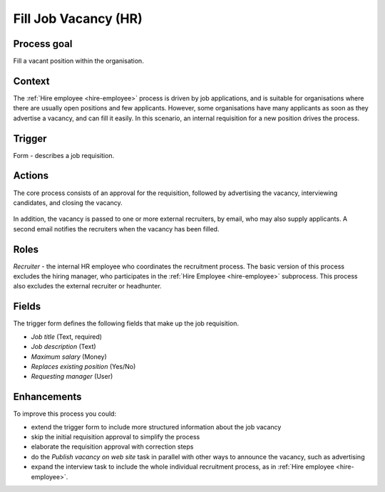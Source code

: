 .. _fill-job-vacancy:

Fill Job Vacancy (HR)
---------------------

Process goal
^^^^^^^^^^^^

Fill a vacant position within the organisation.

Context
^^^^^^^

The :ref:`Hire employee <hire-employee>` process is driven by job applications, and is suitable for organisations where there are usually open positions and few applicants.
However, some organisations have many applicants as soon as they advertise a vacancy, and can fill it easily.
In this scenario, an internal requisition for a new position drives the process.

Trigger
^^^^^^^

Form - describes a job requisition.

Actions
^^^^^^^

The core process consists of an approval for the requisition, followed by advertising the vacancy, interviewing candidates, and closing the vacancy.

.. figure:: /_static/images/examples/fill-job-vacancy.png

In addition, the vacancy is passed to one or more external recruiters, by email, who may also supply applicants.
A second email notifies the recruiters when the vacancy has been filled.

Roles
^^^^^

*Recruiter* - the internal HR employee who coordinates the recruitment process.
The basic version of this process excludes the hiring manager, who participates in the :ref:`Hire Employee <hire-employee>` subprocess. This process also excludes the external recruiter or headhunter.

Fields
^^^^^^

The trigger form defines the following fields that make up the job requisition.

* *Job title* (Text, required)
* *Job description* (Text)
* *Maximum salary* (Money)
* *Replaces existing position* (Yes/No)
* *Requesting manager* (User)

Enhancements
^^^^^^^^^^^^

To improve this process you could:

* extend the trigger form to include more structured information about the job vacancy
* skip the initial requisition approval to simplify the process
* elaborate the requisition approval with correction steps
* do the *Publish vacancy on web site* task in parallel with other ways to announce the vacancy, such as advertising
* expand the interview task to include the whole individual recruitment process, as in :ref:`Hire employee <hire-employee>`.
